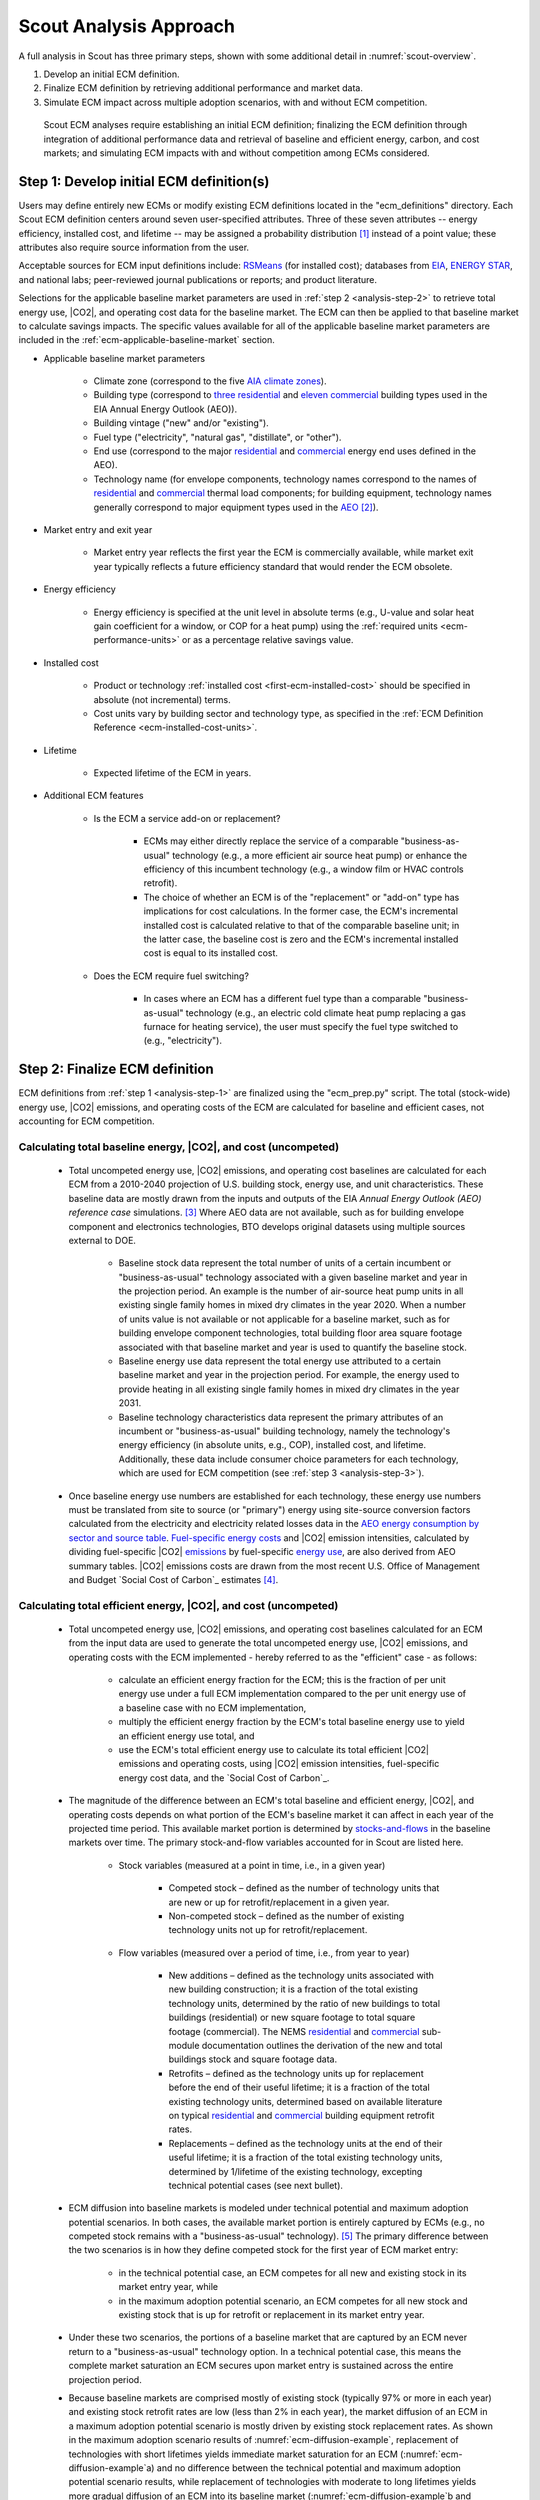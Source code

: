 .. _analysis-approach:

Scout Analysis Approach
=======================

A full analysis in Scout has three primary steps, shown with some additional detail in :numref:`scout-overview`.

1. Develop an initial ECM definition.
2. Finalize ECM definition by retrieving additional performance and market data.
3. Simulate ECM impact across multiple adoption scenarios, with and without ECM competition.

.. _scout-overview:
.. figure:: images/Scout_OverviewSteps_r1.jpg

   Scout ECM analyses require establishing an initial ECM definition; finalizing the ECM definition through integration of additional performance data and retrieval of baseline and efficient energy, carbon, and cost markets; and simulating ECM impacts with and without competition among ECMs considered.

.. _analysis-step-1:

Step 1: Develop initial ECM definition(s)
-----------------------------------------

Users may define entirely new ECMs or modify existing ECM definitions located in the "ecm_definitions" directory. Each Scout ECM definition centers around seven user-specified attributes. Three of these seven attributes -- energy efficiency, installed cost, and lifetime -- may be assigned a probability distribution [#]_ instead of a point value; these attributes also require source information from the user. 

.. _ecm-sources:

Acceptable sources for ECM input definitions include: RSMeans_ (for installed cost); databases from EIA_, `ENERGY STAR`_, and national labs; peer-reviewed journal publications or reports; and product literature.

.. Acceptable sources for ECM input definitions include: RSMeans_ (for installed cost); `EnergyPlus/OpenStudio`_ (for energy efficiency, see :ref:`step 2 <analysis-step-2>`); databases from EIA_, `ENERGY STAR`_, and national labs; peer-reviewed journal publications or reports; and product literature.

Selections for the applicable baseline market parameters are used in :ref:`step 2 <analysis-step-2>` to retrieve total energy use, |CO2|, and operating cost data for the baseline market. The ECM can then be applied to that baseline market to calculate savings impacts. The specific values available for all of the applicable baseline market parameters are included in the :ref:`ecm-applicable-baseline-market` section.

.. _RSMeans: https://www.rsmeans.com/
.. _EnergyPlus/OpenStudio: http://apps1.eere.energy.gov/buildings/energyplus/
.. _EIA: https://www.eia.gov/analysis/studies/buildings/equipcosts/
.. _ENERGY STAR: https://www.energystar.gov/products/energy_star_most_efficient
.. _national labs: http://www.nrel.gov/ap/retrofits/

.. _Building America climate zones: http://apps1.eere.energy.gov/buildings/publications/pdfs/building_america/ba_climateguide_7_1.pdf
.. _AIA climate zones: https://www.eia.gov/consumption/residential/reports/images/climatezone-lg.jpg
.. _three residential: http://www.eia.gov/forecasts/aeo/assumptions/pdf/residential.pdf
.. _eleven commercial: http://www.eia.gov/forecasts/aeo/assumptions/pdf/commercial.pdf
.. _AEO: https://www.eia.gov/analysis/studies/buildings/equipcosts/pdf/full.pdf

.. _ecm-contents:

* Applicable baseline market parameters

   * Climate zone (correspond to the five `AIA climate zones`_).
   * Building type (correspond to `three residential`_ and `eleven commercial`_ building types used in the EIA Annual Energy Outlook (AEO)).
   * Building vintage ("new" and/or "existing").
   * Fuel type ("electricity", "natural gas", "distillate", or "other").
   * End use (correspond to the major residential__ and commercial__ energy end uses defined in the AEO).
   * Technology name (for envelope components, technology names correspond to the names of residential__ and commercial__ thermal load components; for building equipment, technology names generally correspond to major equipment types used in the AEO_ [#]_).

.. anonymous links for the multiple cases of "residential" or "commercial" as the link text
.. __: https://www.eia.gov/forecasts/aeo/data/browser/#/?id=4-AEO2016&cases=ref2016~ref_no_cpp&sourcekey=0
.. __: https://www.eia.gov/forecasts/aeo/data/browser/#/?id=5-AEO2016&cases=ref2016~ref_no_cpp&sourcekey=0
.. __: https://github.com/trynthink/scout/blob/master/1999%20Residential%20heating%20and%20cooling%20loads%20component%20analysis.pdf
.. __: https://github.com/trynthink/scout/blob/master/1999%20Commercial%20heating%20and%20cooling%20loads%20component%20analysis.pdf

* Market entry and exit year                                

   * Market entry year reflects the first year the ECM is commercially available, while market exit year typically reflects a future efficiency standard that would render the ECM obsolete. 

* Energy efficiency                                        

   * Energy efficiency is specified at the unit level in absolute terms (e.g., U-value and solar heat gain coefficient for a window, or COP for a heat pump) using the :ref:`required units <ecm-performance-units>` or as a percentage relative savings value. 

..   * Relative savings percentages can be drawn from results of EnergyPlus/OpenStudio simulations. In such cases, the user flags the use of EnergyPlus/OpenStudio results in the energy efficiency input definition, and these results are filled in as part of :ref:`step 2 <analysis-step-2>` of the ECM analysis process.

* Installed cost

   * Product or technology :ref:`installed cost <first-ecm-installed-cost>` should be specified in absolute (not incremental) terms.
   * Cost units vary by building sector and technology type, as specified in the :ref:`ECM Definition Reference <ecm-installed-cost-units>`.

* Lifetime

   * Expected lifetime of the ECM in years.

* Additional ECM features

   * Is the ECM a service add-on or replacement?

      * ECMs may either directly replace the service of a comparable "business-as-usual" technology (e.g., a more efficient air source heat pump) or enhance the efficiency of this incumbent technology (e.g., a window film or HVAC controls retrofit).  
      * The choice of whether an ECM is of the "replacement" or "add-on" type has implications for cost calculations. In the former case, the ECM's incremental installed cost is calculated relative to that of the comparable baseline unit; in the latter case, the baseline cost is zero and the ECM's incremental installed cost is equal to its installed cost.

   * Does the ECM require fuel switching?

      * In cases where an ECM has a different fuel type than a comparable "business-as-usual" technology (e.g., an electric cold climate heat pump replacing a gas furnace for heating service), the user must specify the fuel type switched to (e.g., "electricity").

.. _analysis-step-2:

Step 2: Finalize ECM definition
-------------------------------

ECM definitions from :ref:`step 1 <analysis-step-1>` are finalized using the "ecm_prep.py" script. The total (stock-wide) energy use, |CO2| emissions, and operating costs of the ECM are calculated for baseline and efficient cases, not accounting for ECM competition.

.. ECM definitions from :ref:`step 1 <analysis-step-1>` are finalized in two ways using the "ecm_prep.py" script: 1) ECM energy efficiency is updated with results from EnergyPlus/OpenStudio simulations, and 2) the total (stock-wide) energy use, |CO2| emissions, and operating costs of the ECM are calculated for baseline and efficient cases, without accounting for ECM competition. Note that the former is only required when a user has flagged EnergyPlus/OpenStudio as the source of energy efficiency data in :ref:`step 1 <analysis-step-1>`.

.. _OpenStudio Measures: http://nrel.github.io/OpenStudio-user-documentation/getting_started/about_measures/
.. _EnergyPlus whole building energy simulation engine: https://energyplus.net/
.. _commercial reference building models: http://energy.gov/eere/buildings/commercial-reference-buildings
.. _on GitHub: https://github.com/NREL/OpenStudio-PTool/tree/master/design_docs

.. analysis-step-2-energyplus: (CONVERT BACK TO SECTION REFERENCE TAG)

.. Finalizing ECM efficiency input via EnergyPlus/OpenStudio
   ~~~~~~~~~~~~~~~~~~~~~~~~~~~~~~~~~~~~~~~~~~~~~~~~~~~~~~~~~

.. * Scout ECMs applicable to commercial buildings can be represented as `OpenStudio Measures`_ and simulated with the `EnergyPlus whole building energy simulation engine`_. EnergyPlus is capable of representing detailed heating, cooling, lighting, and other energy uses in buildings; it is thus well suited to represent ECMs that may affect energy use across multiple end uses (e.g., advanced envelope materials that affect both heating and cooling loads; high efficiency lighting that reduces cooling loads and increases heating loads; integrated heat pumps that save heating, cooling, and water heating energy; and building controls that save heating, cooling, lighting, and/or plug load energy).
   * OpenStudio Measures are applied to 16 `commercial reference building models`_ across five building vintages [#]_ and eight Building America climate zones [#]_.
   * Measure energy use outputs are specified by climate zone, building type, building vintage, fuel type, and end use. By comparing Measure energy use outputs against the energy use outputs of an equivalent baseline model with no Measures applied and mapping OpenStudio building types and vintages to those of Scout, relative energy savings percentages can be calculated and then used to specify a Scout ECM's energy efficiency.  
   * An initial set of OpenStudio Measures for Scout is under active development `on GitHub`_.  

.. _Annual Energy Outlook (AEO) reference case: https://www.eia.gov/forecasts/aeo/tables_ref.cfm

Calculating total baseline energy, |CO2|, and cost (uncompeted)
~~~~~~~~~~~~~~~~~~~~~~~~~~~~~~~~~~~~~~~~~~~~~~~~~~~~~~~~~~~~~~~

   * Total uncompeted energy use, |CO2| emissions, and operating cost baselines are calculated for each ECM from a _`2010-2040 projection` of U.S. building stock, energy use, and unit characteristics. These baseline data are mostly drawn from the inputs and outputs of the EIA `Annual Energy Outlook (AEO) reference case` simulations. [#]_ Where AEO data are not available, such as for building envelope component and electronics technologies, BTO develops original datasets using multiple sources external to DOE.

      * Baseline stock data represent the total number of units of a certain incumbent or "business-as-usual" technology associated with a given baseline market and year in the projection period. An example is the number of air-source heat pump units in all existing single family homes in mixed dry climates in the year 2020. When a number of units value is not available or not applicable for a baseline market, such as for building envelope component technologies, total building floor area square footage associated with that baseline market and year is used to quantify the baseline stock.
      * Baseline energy use data represent the total energy use attributed to a certain baseline market and year in the projection period. For example, the energy used to provide heating in all existing single family homes in mixed dry climates in the year 2031.
      * Baseline technology characteristics data represent the primary attributes of an incumbent or "business-as-usual" building technology, namely the technology's energy efficiency (in absolute units, e.g., COP), installed cost, and lifetime. Additionally, these data include consumer choice parameters for each technology, which are used for ECM competition (see :ref:`step 3 <analysis-step-3>`).

   * Once baseline energy use numbers are established for each technology, these energy use numbers must be translated from site to source (or "primary") energy using site-source conversion factors calculated from the electricity and electricity related losses data in the `AEO energy consumption by sector and source table`_. `Fuel-specific energy costs`_ and |CO2| emission intensities, calculated by dividing fuel-specific |CO2| emissions_ by fuel-specific `energy use`_, are also derived from AEO summary tables. |CO2| emissions costs are drawn from the most recent U.S. Office of Management and Budget `Social Cost of Carbon`_ estimates [#]_.

.. _energy use: 
.. _AEO energy consumption by sector and source table: http://www.eia.gov/forecasts/aeo/data/browser/#/?id=2-AEO2016&region=1-0&cases=ref2016&start=2013&end=2040&f=A&sourcekey=0
.. _Fuel-specific energy costs: http://www.eia.gov/forecasts/aeo/data/browser/#/?id=3-AEO2016&region=1-0&cases=ref2016&start=2013&end=2040&f=A&sourcekey=0
.. _emissions: http://www.eia.gov/forecasts/aeo/data/browser/#/?id=17-AEO2016&cases=ref2016~ref_no_cpp&sourcekey=0
.. _stocks-and-flows: https://en.wikipedia.org/wiki/Stock_and_flow

.. ADD LINK TO FIRST BULLET IN THIS SECTION WITH FURTHER DETAILS REGARDING THE DEVELOPMENT OF ORIGINAL DATASETS TO AUGMENT THE AEO DATA
.. ADD LINK TO THE JSON FILE ONCE IT IS ADDED TO THE REPO

Calculating total efficient energy, |CO2|, and cost (uncompeted)
~~~~~~~~~~~~~~~~~~~~~~~~~~~~~~~~~~~~~~~~~~~~~~~~~~~~~~~~~~~~~~~~

   * Total uncompeted energy use, |CO2|  emissions, and operating cost baselines calculated for an ECM from the input data are used to generate the total uncompeted energy use, |CO2| emissions, and operating costs with the ECM implemented - hereby referred to as the "efficient" case - as follows:

      * calculate an efficient energy fraction for the ECM; this is the fraction of per unit energy use under a full ECM implementation compared to the per unit energy use of a baseline case with no ECM implementation,
      * multiply the efficient energy fraction by the ECM's total baseline energy use to yield an efficient energy use total, and
      * use the ECM's total efficient energy use to calculate its total efficient |CO2| emissions and operating costs, using |CO2| emission intensities, fuel-specific energy cost data, and the `Social Cost of Carbon`_.  

   * The magnitude of the difference between an ECM's total baseline and efficient energy, |CO2|, and operating costs depends on what portion of the ECM's baseline market it can affect in each year of the projected time period. This available market portion is determined by `stocks-and-flows`_ in the baseline markets over time. The primary stock-and-flow variables accounted for in Scout are listed here.

      * Stock variables (measured at a point in time, i.e., in a given year)

         * Competed stock – defined as the number of technology units that are new or up for retrofit/replacement in a given year.
         * Non-competed stock – defined as the number of existing technology units not up for retrofit/replacement.

      * Flow variables (measured over a period of time, i.e., from year to year)

         * New additions – defined as the technology units associated with new building construction; it is a fraction of the total existing technology units, determined by the ratio of new buildings to total buildings (residential) or new square footage to total square footage (commercial). The NEMS residential__ and commercial__ sub-module documentation outlines the derivation of the new and total buildings stock and square footage data.
         * Retrofits – defined as the technology units up for replacement before the end of their useful lifetime; it is a fraction of the total existing technology units, determined based on available literature on typical residential__ and commercial__ building equipment retrofit rates.
         * Replacements – defined as the technology units at the end of their useful lifetime; it is a fraction of the total existing technology units, determined by 1/lifetime of the existing technology, excepting technical potential cases (see next bullet).

.. __: http://www.eia.gov/forecasts/aeo/nems/documentation/residential/pdf/m067(2013).pdf
.. __: http://www.eia.gov/forecasts/aeo/nems/documentation/commercial/pdf/m066(2013).pdf
.. __: http://www.raponline.org/wp-content/uploads/2016/05/rap-neme-residentialefficiencyretrofits-2011-05.pdf
.. __: http://www.rmi.org/Knowledge-Center/Library/2010-11_WholeBuildingRetrofits

   * _`ECM diffusion` into baseline markets is modeled under technical potential and maximum adoption potential scenarios. In both cases, the available market portion is entirely captured by ECMs (e.g., no competed stock remains with a "business-as-usual" technology). [#]_ The primary difference between the two scenarios is in how they define competed stock for the first year of ECM market entry:

      * in the technical potential case, an ECM competes for all new and existing stock in its market entry year, while 
      * in the maximum adoption potential scenario, an ECM competes for all new stock and existing stock that is up for retrofit or replacement in its market entry year.   

   * Under these two scenarios, the portions of a baseline market that are captured by an ECM never return to a "business-as-usual" technology option. In a technical potential case, this means the complete market saturation an ECM secures upon market entry is sustained across the entire projection period.
   * Because baseline markets are comprised mostly of existing stock (typically 97% or more in each year) and existing stock retrofit rates are low (less than 2% in each year), the market diffusion of an ECM in a maximum adoption potential scenario is mostly driven by existing stock replacement rates. As shown in the maximum adoption scenario results of :numref:`ecm-diffusion-example`, replacement of technologies with short lifetimes yields immediate market saturation for an ECM (:numref:`ecm-diffusion-example`\ a) and no difference between the technical potential and maximum adoption potential scenario results, while replacement of technologies with moderate to long lifetimes yields more gradual diffusion of an ECM into its baseline market (:numref:`ecm-diffusion-example`\ b and :numref:`ecm-diffusion-example`\ c).

.. _ecm-diffusion-example:
.. figure:: images/Scout_Diffusion_Example.jpg

   Scout ECMs are applied to a baseline energy market under two technology diffusion scenarios: maximum adoption and technical potential. In a maximum adoption case, diffusion rates depend on realistic rates of new construction and retrofits in a given year, as well as the rate of turnover in the existing baseline equipment that an ECM could replace. The three ECMs shown represent (from left to right) fast, moderate, and slow diffusion rates under a maximum adoption scenario.

   * While the total baseline and efficient ECM energy, |CO2|, and operating costs calculated in this step account for stocks-and-flows, they do not account for competition across multiple ECMs for the same baseline market. ECM competition is handled in :ref:`step 3 <analysis-step-3>`.

Once user ECM definitions have been finalized in this step, the names of the ECMs are added to "run_setup.json," which contains a list of active ECM names to analyze in :ref:`step 3 <analysis-step-3>`. Users may choose to analyze only a subset of these existing ECMs by moving the names of ECMs that are not of interest in their analysis from the "active" to "inactive" lists in the "run_setup.json" file. For example, such ECM subsets might exclude "add-on" ECMs, ECMs that involve fuel switching, or ECMs based on prospective cost or efficiency targets. Users may also run the "run_setup.py" module, which can automatically move ECMs based on keyword searches of ECM names, as well as select ECMs based on the user's desired climate zone(s), building type(s), and structure type(s).

.. _analysis-step-3:

Step 3: Simulate ECM impact
---------------------------

The final step, contained in the "run.py" module, calculates each ECM's total energy savings, avoided |CO2| emissions, and operating cost savings impacts based on the total uncompeted energy use, |CO2| emissions, and operating costs calculated in :ref:`step 2 <analysis-step-2>`. Cost savings impacts are used to calculate per-unit financial metrics for the ECMs. Here, both competed and uncompeted ECM impacts and financial metrics are calculated. 

Calculating uncompeted ECM energy savings and financial metrics
~~~~~~~~~~~~~~~~~~~~~~~~~~~~~~~~~~~~~~~~~~~~~~~~~~~~~~~~~~~~~~~

* Uncompeted ECM energy savings, avoided |CO2| emissions, and operating cost savings impacts are calculated by subtracting the total uncompeted efficient energy, |CO2|, and operating costs calculated in :ref:`step 2 <analysis-step-2>` from total uncompeted baseline energy, |CO2|, and operating costs calculated in :ref:`step 2 <analysis-step-2>`. Note that each of these total figures are calculated for technical potential and maximum adoption potential scenarios, and therefore ECM impacts and financial metrics are also described in terms of these scenarios.

* ECM _`financial metrics` are calculated by normalizing ECM savings impacts to the total number of stock units and comparing unit savings to the ECM's incremental capital cost over the comparable "business-as-usual" technology.

   * Consumer-level metrics are relevant to building owners making ECM adoption decisions. These metrics remain unchanged following ECM competition.

      * Internal Rate of Return (IRR) is the discount rate that balances the net present value of the ECM cost (negative cash flow) against the savings realized by the ECM on a per-unit basis (positive effective cash flow). 
      * Simple Payback Period divides the per-unit cost of the ECM by its per-unit annual energy savings compared to the "business-as-usual" unit.

   * Uncompeted portfolio-level metrics are relevant to organizations evaluating large portfolios of ECMs. The values for these metrics change as total (portfolio-wide) energy/|CO2|/cost savings impacts are reduced following :ref:`ECM competition <ECM-competition>`. 

      * Cost of Conserved Energy (CCE) divides the per-unit cost of the ECM by its discounted [#]_ per-unit lifetime savings compared to the "business-as-usual" unit. In one variant of the CCE calculation, discounted lifetime cost savings from avoided |CO2| emissions are added to the numerator of the calculation, using `Social Cost of Carbon`_ estimates as a carbon tax.    
      * Cost of Conserved |CO2| (CCC) follows the same calculation as CCE, but uses avoided |CO2| emissions in the denominator and energy cost savings in the numerator (if applicable).

.. _ECM-competition:

Competing ECMs and updating savings and financial metrics
~~~~~~~~~~~~~~~~~~~~~~~~~~~~~~~~~~~~~~~~~~~~~~~~~~~~~~~~~

* ECMs with overlaps in their applicable baseline markets compete for the overlapping portions of these markets on the basis of their cost effectiveness from a consumer perspective. In general, ECMs with lower incremental capital costs and higher operational cost savings across their lifetimes capture larger portions of the overlapping baseline markets.
* For example, R-5, R-7, or R-10 window ECMs could each replace the same "business-as-usual" window technology. The initial savings impacts calculated for each of these ECMs will be based on the entire applicable baseline market. Those savings impacts must be scaled by the share of the baseline window market each ECM is modeled as capturing to avoid double counting of savings. Assuming the R-7 window is most cost effective and R-10 is least cost effective, the market shares might be R-5, 35%; R-7, 45%; and R-10, 20%.
* This use of market shares to reflect ECM competition ensures that competing ECMs with similar levels of cost effectiveness will have similar savings impacts after adjusting for competition.
* In general, ECM competition calculations in Scout weigh an ECM's annualized capital and operating costs against the capital and operating costs for competing ECMs to determine each ECM's competed market share. However, the specific calculation steps differ somewhat between the residential and commercial building sectors.
* Once ECM market shares are determined, uncompeted ECM savings impact estimates are multiplied by these market shares to arrive at competed ECM energy savings, avoided |CO2| emissions, and operating cost savings impacts. 
* For heating and cooling ECMs, a post-competition calculation is needed to ensure that total supply-side heating/cooling energy use (e.g., as consumed by a heat pump, or furnace) equals total demand-side heating/cooling energy use (e.g., that attributable to heat transfer through the envelope and other thermal load components). 
* Competed ECM savings impacts are used to calculate competed portfolio-level financial metrics (CCE, CCC). This calculation proceeds exactly as described earlier for uncompeted portfolio-level metrics, but with total savings impacts numbers adjusted to reflect ECM competition outcomes.

.. IN BULLET 4, ADD LINK TO COMPETITION CALCULATION DETAILS FOR RESIDENTIAL AND COMMERCIAL

ECM-specific results from the analysis of the portfolio of ECMs
~~~~~~~~~~~~~~~~~~~~~~~~~~~~~~~~~~~~~~~~~~~~~~~~~~~~~~~~~~~~~~~

* Filter variables summarize an ECM's applicable climate zone(s), building class(es), and end use(s). 
* Baseline and efficient results summarize an ECM's total baseline and efficient energy use, |CO2|, emissions and operating costs, as well as the savings realized by comparing the efficient case to the baseline case. Baseline and efficient results  are reported as totals for the ECM and also broken down by building sector (residential/commercial), climate zone, and end use [#]_.
* Financial metrics summarize an ECM's consumer and portfolio-level `financial metrics`_.
* Average and 5th/95th percentile values are reported for all efficient markets, savings, and financial metrics outputs to accommodate ECM input uncertainty analysis.

.. _ASHRAE 90.1-2004: https://www.ashrae.org/resources--publications/bookstore/standard-90-1-document-history
.. _ASHRAE 90.1-2010: https://www.ashrae.org/resources--publications/bookstore/standard-90-1-document-history
.. _ASHRAE 90.1-2013: https://www.ashrae.org/resources--publications/bookstore/standard-90-1-document-history
.. __: http://www.eia.gov/forecasts/aeo/nems/documentation/residential/pdf/m067(2013).pdf
.. __: http://www.eia.gov/forecasts/aeo/nems/documentation/commercial/pdf/m066(2013).pdf
.. _real discount rate: https://en.wikipedia.org/wiki/Real_interest_rate
.. _DOE Quadrennial Technology Review: http://energy.gov/sites/prod/files/2015/09/f26/Quadrennial-Technology-Review-2015_0.pdf
.. _Guidelines and Discount Rates for Benefit-Cost Analysis of Federal Programs: https://www.whitehouse.gov/sites/default/files/omb/assets/a94/a094.pdf

.. rubric:: Footnotes

.. [#] Currently supported distributions: |supported-distributions|.
.. [#] Note that this document does not cover lighting, where varying bulb types are used, or Miscellaneous Electric Loads (MELs), which are not broken into specific technologies in the Annual Energy Outlook.
.. [#] The vintages are: pre-1980, 1980-2004, `ASHRAE 90.1-2004`_, `ASHRAE 90.1-2010`_, and `ASHRAE 90.1-2013`_.
.. [#] A representative city is simulated for each climate zone: Houston, TX (hot humid); Baltimore, MD (mixed humid); El Paso, TX (hot dry); Albuquerque, NM (mixed dry); San Francisco, CA (marine); Chicago, IL (cold); Duluth, NM (very cold), Fairbanks, AK (sub arctic).
.. [#] EIA provides detailed documentation on the assumptions of the National Energy Modeling System (NEMS) it uses to project residential__ and commercial__ sector energy use out to 2040 for the AEO.
.. [#] Data derived from Table A1, assuming a 3% average discount rate.
.. [#] This assumption reflects our current inability to reliably determine how a consumer might choose between an ECM and updated version of a "business-as-usual" technology. A future version of Scout may apportion some of an available market portion to this updated "business-as-usual" technology, under an "Adjusted Adoption Potential" scenario.
.. [#] We use a default `real discount rate`_ of 7%, based on the Office of Management and Budget's `Guidelines and Discount Rates for Benefit-Cost Analysis of Federal Programs`_, p. 9 ("Base-Case Analysis"). 
.. [#] End use categories for the markets and savings are not the same as the AEO end uses. These end use categories are similar to the 2015 `DOE Quadrennial Technology Review`_, Figure 5.1, but with the "Drying" end use lumped together with "Other."